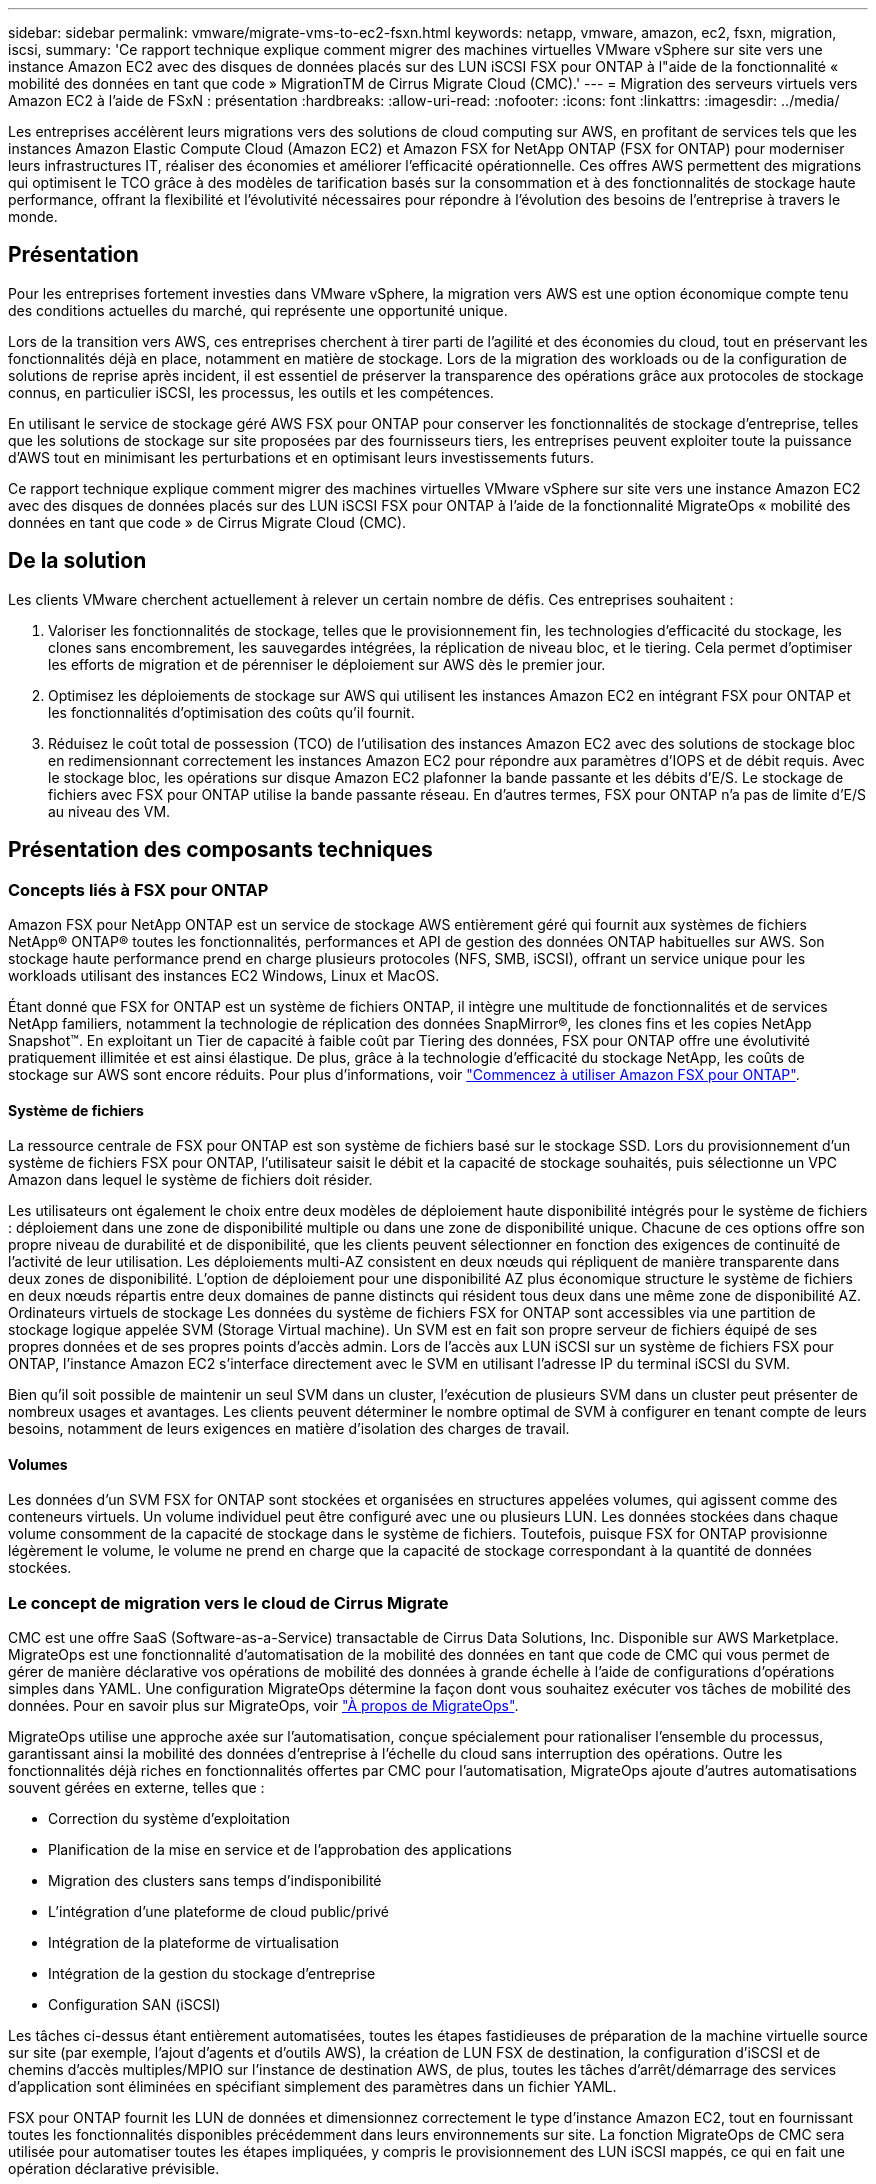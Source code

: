 ---
sidebar: sidebar 
permalink: vmware/migrate-vms-to-ec2-fsxn.html 
keywords: netapp, vmware, amazon, ec2, fsxn, migration, iscsi, 
summary: 'Ce rapport technique explique comment migrer des machines virtuelles VMware vSphere sur site vers une instance Amazon EC2 avec des disques de données placés sur des LUN iSCSI FSX pour ONTAP à l"aide de la fonctionnalité « mobilité des données en tant que code » MigrationTM de Cirrus Migrate Cloud (CMC).' 
---
= Migration des serveurs virtuels vers Amazon EC2 à l'aide de FSxN : présentation
:hardbreaks:
:allow-uri-read: 
:nofooter: 
:icons: font
:linkattrs: 
:imagesdir: ../media/


[role="lead"]
Les entreprises accélèrent leurs migrations vers des solutions de cloud computing sur AWS, en profitant de services tels que les instances Amazon Elastic Compute Cloud (Amazon EC2) et Amazon FSX for NetApp ONTAP (FSX for ONTAP) pour moderniser leurs infrastructures IT, réaliser des économies et améliorer l'efficacité opérationnelle. Ces offres AWS permettent des migrations qui optimisent le TCO grâce à des modèles de tarification basés sur la consommation et à des fonctionnalités de stockage haute performance, offrant la flexibilité et l'évolutivité nécessaires pour répondre à l'évolution des besoins de l'entreprise à travers le monde.



== Présentation

Pour les entreprises fortement investies dans VMware vSphere, la migration vers AWS est une option économique compte tenu des conditions actuelles du marché, qui représente une opportunité unique.

Lors de la transition vers AWS, ces entreprises cherchent à tirer parti de l'agilité et des économies du cloud, tout en préservant les fonctionnalités déjà en place, notamment en matière de stockage. Lors de la migration des workloads ou de la configuration de solutions de reprise après incident, il est essentiel de préserver la transparence des opérations grâce aux protocoles de stockage connus, en particulier iSCSI, les processus, les outils et les compétences.

En utilisant le service de stockage géré AWS FSX pour ONTAP pour conserver les fonctionnalités de stockage d'entreprise, telles que les solutions de stockage sur site proposées par des fournisseurs tiers, les entreprises peuvent exploiter toute la puissance d'AWS tout en minimisant les perturbations et en optimisant leurs investissements futurs.

Ce rapport technique explique comment migrer des machines virtuelles VMware vSphere sur site vers une instance Amazon EC2 avec des disques de données placés sur des LUN iSCSI FSX pour ONTAP à l'aide de la fonctionnalité MigrateOps « mobilité des données en tant que code » de Cirrus Migrate Cloud (CMC).



== De la solution

Les clients VMware cherchent actuellement à relever un certain nombre de défis. Ces entreprises souhaitent :

. Valoriser les fonctionnalités de stockage, telles que le provisionnement fin, les technologies d'efficacité du stockage, les clones sans encombrement, les sauvegardes intégrées, la réplication de niveau bloc, et le tiering. Cela permet d'optimiser les efforts de migration et de pérenniser le déploiement sur AWS dès le premier jour.
. Optimisez les déploiements de stockage sur AWS qui utilisent les instances Amazon EC2 en intégrant FSX pour ONTAP et les fonctionnalités d'optimisation des coûts qu'il fournit.
. Réduisez le coût total de possession (TCO) de l'utilisation des instances Amazon EC2 avec des solutions de stockage bloc en redimensionnant correctement les instances Amazon EC2 pour répondre aux paramètres d'IOPS et de débit requis. Avec le stockage bloc, les opérations sur disque Amazon EC2 plafonner la bande passante et les débits d'E/S. Le stockage de fichiers avec FSX pour ONTAP utilise la bande passante réseau. En d'autres termes, FSX pour ONTAP n'a pas de limite d'E/S au niveau des VM.




== Présentation des composants techniques



=== Concepts liés à FSX pour ONTAP

Amazon FSX pour NetApp ONTAP est un service de stockage AWS entièrement géré qui fournit aux systèmes de fichiers NetApp® ONTAP® toutes les fonctionnalités, performances et API de gestion des données ONTAP habituelles sur AWS. Son stockage haute performance prend en charge plusieurs protocoles (NFS, SMB, iSCSI), offrant un service unique pour les workloads utilisant des instances EC2 Windows, Linux et MacOS.

Étant donné que FSX for ONTAP est un système de fichiers ONTAP, il intègre une multitude de fonctionnalités et de services NetApp familiers, notamment la technologie de réplication des données SnapMirror®, les clones fins et les copies NetApp Snapshot™. En exploitant un Tier de capacité à faible coût par Tiering des données, FSX pour ONTAP offre une évolutivité pratiquement illimitée et est ainsi élastique. De plus, grâce à la technologie d'efficacité du stockage NetApp, les coûts de stockage sur AWS sont encore réduits. Pour plus d'informations, voir link:https://docs.aws.amazon.com/fsx/latest/ONTAPGuide/getting-started.html["Commencez à utiliser Amazon FSX pour ONTAP"].



==== Système de fichiers

La ressource centrale de FSX pour ONTAP est son système de fichiers basé sur le stockage SSD. Lors du provisionnement d'un système de fichiers FSX pour ONTAP, l'utilisateur saisit le débit et la capacité de stockage souhaités, puis sélectionne un VPC Amazon dans lequel le système de fichiers doit résider.

Les utilisateurs ont également le choix entre deux modèles de déploiement haute disponibilité intégrés pour le système de fichiers : déploiement dans une zone de disponibilité multiple ou dans une zone de disponibilité unique. Chacune de ces options offre son propre niveau de durabilité et de disponibilité, que les clients peuvent sélectionner en fonction des exigences de continuité de l'activité de leur utilisation. Les déploiements multi-AZ consistent en deux nœuds qui répliquent de manière transparente dans deux zones de disponibilité. L'option de déploiement pour une disponibilité AZ plus économique structure le système de fichiers en deux nœuds répartis entre deux domaines de panne distincts qui résident tous deux dans une même zone de disponibilité AZ.
Ordinateurs virtuels de stockage
Les données du système de fichiers FSX for ONTAP sont accessibles via une partition de stockage logique appelée SVM (Storage Virtual machine). Un SVM est en fait son propre serveur de fichiers équipé de ses propres données et de ses propres points d'accès admin. Lors de l'accès aux LUN iSCSI sur un système de fichiers FSX pour ONTAP, l'instance Amazon EC2 s'interface directement avec le SVM en utilisant l'adresse IP du terminal iSCSI du SVM.

Bien qu'il soit possible de maintenir un seul SVM dans un cluster, l'exécution de plusieurs SVM dans un cluster peut présenter de nombreux usages et avantages. Les clients peuvent déterminer le nombre optimal de SVM à configurer en tenant compte de leurs besoins, notamment de leurs exigences en matière d'isolation des charges de travail.



==== Volumes

Les données d'un SVM FSX for ONTAP sont stockées et organisées en structures appelées volumes, qui agissent comme des conteneurs virtuels. Un volume individuel peut être configuré avec une ou plusieurs LUN. Les données stockées dans chaque volume consomment de la capacité de stockage dans le système de fichiers. Toutefois, puisque FSX for ONTAP provisionne légèrement le volume, le volume ne prend en charge que la capacité de stockage correspondant à la quantité de données stockées.



=== Le concept de migration vers le cloud de Cirrus Migrate

CMC est une offre SaaS (Software-as-a-Service) transactable de Cirrus Data Solutions, Inc. Disponible sur AWS Marketplace. MigrateOps est une fonctionnalité d'automatisation de la mobilité des données en tant que code de CMC qui vous permet de gérer de manière déclarative vos opérations de mobilité des données à grande échelle à l'aide de configurations d'opérations simples dans YAML. Une configuration MigrateOps détermine la façon dont vous souhaitez exécuter vos tâches de mobilité des données. Pour en savoir plus sur MigrateOps, voir link:https://www.google.com/url?q=https://customer.cirrusdata.com/cdc/kb/articles/about-migrateops-hCCHcmhfbj&sa=D&source=docs&ust=1715480377722215&usg=AOvVaw033gzvuAlgxAWDT_kOYLg1["À propos de MigrateOps"].

MigrateOps utilise une approche axée sur l'automatisation, conçue spécialement pour rationaliser l'ensemble du processus, garantissant ainsi la mobilité des données d'entreprise à l'échelle du cloud sans interruption des opérations. Outre les fonctionnalités déjà riches en fonctionnalités offertes par CMC pour l'automatisation, MigrateOps ajoute d'autres automatisations souvent gérées en externe, telles que :

* Correction du système d'exploitation
* Planification de la mise en service et de l'approbation des applications
* Migration des clusters sans temps d'indisponibilité
* L'intégration d'une plateforme de cloud public/privé
* Intégration de la plateforme de virtualisation
* Intégration de la gestion du stockage d'entreprise
* Configuration SAN (iSCSI)


Les tâches ci-dessus étant entièrement automatisées, toutes les étapes fastidieuses de préparation de la machine virtuelle source sur site (par exemple, l'ajout d'agents et d'outils AWS), la création de LUN FSX de destination, la configuration d'iSCSI et de chemins d'accès multiples/MPIO sur l'instance de destination AWS, de plus, toutes les tâches d'arrêt/démarrage des services d'application sont éliminées en spécifiant simplement des paramètres dans un fichier YAML.

FSX pour ONTAP fournit les LUN de données et dimensionnez correctement le type d'instance Amazon EC2, tout en fournissant toutes les fonctionnalités disponibles précédemment dans leurs environnements sur site. La fonction MigrateOps de CMC sera utilisée pour automatiser toutes les étapes impliquées, y compris le provisionnement des LUN iSCSI mappés, ce qui en fait une opération déclarative prévisible.

*Remarque* : CMC nécessite l'installation d'un agent très léger sur les instances de machines virtuelles source et de destination pour assurer le transfert sécurisé des données du stockage source vers FSX pour ONTAP.



== Avantages de l'utilisation d'Amazon FSX pour NetApp ONTAP avec les instances EC2

Le stockage FSX pour ONTAP pour les instances Amazon EC2 offre plusieurs avantages :

* Un stockage à débit élevé et à faible latence qui fournit des performances élevées et prévisibles pour les charges de travail les plus exigeantes
* La mise en cache intelligente NVMe améliore les performances
* La capacité, le débit et les IOPS ajustables peuvent être modifiés à la volée et s'adapter rapidement à l'évolution des besoins de stockage
* Réplication des données basée sur les blocs depuis le stockage ONTAP sur site vers AWS
* L'accessibilité multiprotocole, y compris pour iSCSI, qui est largement utilisé dans les déploiements VMware sur site
* La technologie Snapshot™ de NetApp et la reprise sur incident orchestrée par SnapMirror empêchent la perte de données et accélèrent la restauration
* Fonctionnalités d'efficacité du stockage qui réduisent l'empreinte et les coûts du stockage, notamment l'allocation dynamique, la déduplication, la compression et la compaction des données
* La réplication efficace réduit le temps nécessaire à la création des sauvegardes, qui passe de plusieurs heures à quelques minutes, optimisant ainsi le RTO
* Options granulaires pour la sauvegarde et la restauration de fichiers à l'aide de NetApp SnapCenter®


Le déploiement des instances Amazon EC2 avec FSX ONTAP en tant que couche de stockage iSCSI offre des performances élevées, des fonctionnalités de gestion des données stratégiques et des fonctionnalités d'efficacité du stockage qui réduisent les coûts et transforment votre déploiement sur AWS.

Grâce à l'exécution d'un Flash cache, à plusieurs sessions iSCSI et à l'exploitation d'un jeu de travail de 5 %, FSX pour ONTAP peut fournir des IOPS d'environ 350 000, garantissant des niveaux de performances adaptés aux charges de travail les plus exigeantes.

Comme seules les limites de bande passante réseau sont appliquées à FSX pour ONTAP, pas les limites de bande passante du stockage bloc, les utilisateurs peuvent exploiter les petits types d'instances Amazon EC2 tout en obtenant les mêmes taux de performance que les types d'instances de plus grande taille. L'utilisation de tels types d'instances peu importants permet également de maîtriser les coûts de calcul et d'optimiser le TCO.

Autre avantage de FSX pour ONTAP : sa capacité à prendre en charge plusieurs protocoles permet de standardiser un service de stockage AWS pour répondre à un large éventail de besoins en services de fichiers et de données.
Pour les entreprises fortement investies dans VMware vSphere, la migration vers AWS est une option économique compte tenu des conditions actuelles du marché, qui représente une opportunité unique.
